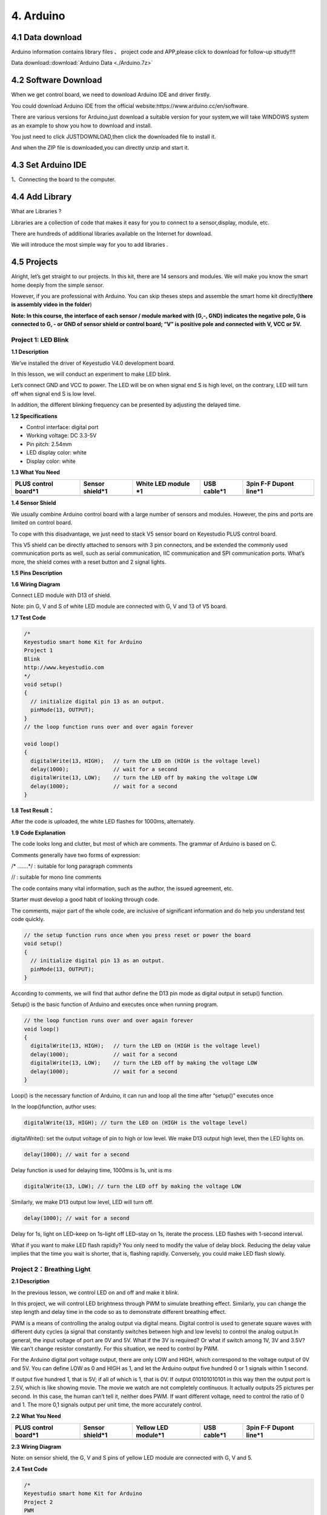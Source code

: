 4. Arduino
==========

4.1 Data download
-----------------

Arduino information contains library files 、 project code and
APP,please click to download for follow-up sttudy!!!!

Data download::download:`Arduino Data <./Arduino.7z>`

4.2 Software Download
---------------------

When we get control board, we need to download Arduino IDE and driver
firstly.

You could download Arduino IDE from the official
website:https://www.arduino.cc/en/software.

There are various versions for Arduino,just download a suitable version
for your system,we will take WINDOWS system as an example to show you
how to download and install.

|image1|

You just need to click JUSTDOWNLOAD,then click the downloaded file to
install it.

And when the ZIP file is downloaded,you can directly unzip and start it.

|image2|

4.3 Set Arduino IDE
-------------------

1、Connecting the board to the computer.

|image3|

4.4 Add Library
---------------

What are Libraries ?

Libraries are a collection of code that makes it easy for you to connect
to a sensor,display, module, etc.

There are hundreds of additional libraries available on the Internet for
download.

We will introduce the most simple way for you to add libraries .

|image4|

4.5 Projects
------------

|image5|

Alright, let’s get straight to our projects. In this kit, there are 14
sensors and modules. We will make you know the smart home deeply from
the simple sensor.

However, if you are professional with Arduino. You can skip theses steps
and assemble the smart home kit directly(\ **there is assembly video in
the folder**\ )

\ **Note: In this course, the interface of each sensor / module marked
with (G,-, GND) indicates the negative pole, G is connected to G, - or
GND of sensor shield or control board; “V” is positive pole and
connected with V, VCC or 5V.**\ 

Project 1: LED Blink
~~~~~~~~~~~~~~~~~~~~

|image6|

**1.1 Description**

We’ve installed the driver of Keyestudio V4.0 development board.

In this lesson, we will conduct an experiment to make LED blink.

Let’s connect GND and VCC to power. The LED will be on when signal end S
is high level, on the contrary, LED will turn off when signal end S is
low level.

In addition, the different blinking frequency can be presented by
adjusting the delayed time.

**1.2 Specifications**

- Control interface: digital port

- Working voltage: DC 3.3-5V

- Pin pitch: 2.54mm

- LED display color: white

- Display color: white

**1.3 What You Need**

+------------+------------+----------+---------------------------+---------------------------+
| PLUS       | Sensor     | White    | USB cable*1               | 3pin F-F Dupont line*1    |
| control    | shield*1   | LED      |                           |                           |
| board*1    |            | module   |                           |                           |
|            |            | \*1      |                           |                           |
+============+============+==========+===========================+===========================+
| |image7|   | |image8|   | |image9| | |image-20250607135359678| | |image-20250607135414734| |
+------------+------------+----------+---------------------------+---------------------------+

**1.4 Sensor Shield**

|image10|

We usually combine Arduino control board with a large number of sensors
and modules. However, the pins and ports are limited on control board.

To cope with this disadvantage, we just need to stack V5 sensor board on
Keyestudio PLUS control board.

This V5 shield can be directly attached to sensors with 3 pin
connectors, and be extended the commonly used communication ports as
well, such as serial communication, IIC communication and SPI
communication ports. What’s more, the shield comes with a reset button
and 2 signal lights.

**1.5 Pins Description**

|image11|

**1.6 Wiring Diagram**

Connect LED module with D13 of shield.

|image12|

Note: pin G, V and S of white LED module are connected with G, V and 13
of V5 board.

**1.7 Test Code**

.. code:: c

   /*
   Keyestudio smart home Kit for Arduino
   Project 1
   Blink
   http://www.keyestudio.com
   */
   void setup() 
   {
     // initialize digital pin 13 as an output.
     pinMode(13, OUTPUT);
   }
   // the loop function runs over and over again forever

   void loop() 
   {
     digitalWrite(13, HIGH);   // turn the LED on (HIGH is the voltage level)
     delay(1000);              // wait for a second
     digitalWrite(13, LOW);    // turn the LED off by making the voltage LOW
     delay(1000);              // wait for a second
   }

**1.8 Test Result：**

After the code is uploaded, the white LED flashes for 1000ms,
alternately.

**1.9 Code Explanation**

The code looks long and clutter, but most of which are comments. The
grammar of Arduino is based on C.

Comments generally have two forms of expression:

/\* …….*/ : suitable for long paragraph comments

// : suitable for mono line comments

The code contains many vital information, such as the author, the issued
agreement, etc.

Starter must develop a good habit of looking through code.

The comments, major part of the whole code, are inclusive of significant
information and do help you understand test code quickly.

.. code:: c

   // the setup function runs once when you press reset or power the board
   void setup() 
   {
     // initialize digital pin 13 as an output.
     pinMode(13, OUTPUT);
   }

According to comments, we will find that author define the D13 pin mode
as digital output in setup() function.

Setup() is the basic function of Arduino and executes once when running
program.

.. code:: c

   // the loop function runs over and over again forever
   void loop() 
   {
     digitalWrite(13, HIGH);   // turn the LED on (HIGH is the voltage level)
     delay(1000);              // wait for a second
     digitalWrite(13, LOW);    // turn the LED off by making the voltage LOW
     delay(1000);              // wait for a second
   }

Loop() is the necessary function of Arduino, it can run and loop all the
time after “setup()” executes once

In the loop()function, author uses:

.. code:: c

   digitalWrite(13, HIGH); // turn the LED on (HIGH is the voltage level)

digitalWrite(): set the output voltage of pin to high or low level. We
make D13 output high level, then the LED lights on.

.. code:: c

   delay(1000); // wait for a second

Delay function is used for delaying time, 1000ms is 1s, unit is ms

.. code:: c

   digitalWrite(13, LOW); // turn the LED off by making the voltage LOW

Similarly, we make D13 output low level, LED will turn off.

.. code:: c

   delay(1000); // wait for a second

Delay for 1s, light on LED–keep on 1s–light off LED–stay on 1s, iterate
the process. LED flashes with 1-second interval.

What if you want to make LED flash rapidly? You only need to modify the
value of delay block. Reducing the delay value implies that the time you
wait is shorter, that is, flashing rapidly. Conversely, you could make
LED flash slowly.

Project 2：Breathing Light
~~~~~~~~~~~~~~~~~~~~~~~~~~

|image13|

**2.1 Description**

In the previous lesson, we control LED on and off and make it blink.

In this project, we will control LED brightness through PWM to simulate
breathing effect. Similarly, you can change the step length and delay
time in the code so as to demonstrate different breathing effect.

PWM is a means of controlling the analog output via digital means.
Digital control is used to generate square waves with different duty
cycles (a signal that constantly switches between high and low levels)
to control the analog output.In general, the input voltage of port are
0V and 5V. What if the 3V is required? Or what if switch among 1V, 3V
and 3.5V? We can’t change resistor constantly. For this situation, we
need to control by PWM.

|image14|

For the Arduino digital port voltage output, there are only LOW and
HIGH, which correspond to the voltage output of 0V and 5V. You can
define LOW as 0 and HIGH as 1, and let the Arduino output five hundred 0
or 1 signals within 1 second.

If output five hundred 1, that is 5V; if all of which is 1, that is 0V.
If output 010101010101 in this way then the output port is 2.5V, which
is like showing movie. The movie we watch are not completely continuous.
It actually outputs 25 pictures per second. In this case, the human
can’t tell it, neither does PWM. If want different voltage, need to
control the ratio of 0 and 1. The more 0,1 signals output per unit time,
the more accurately control.

**2.2 What You Need**

+-------------+-------------+-------------+-------------+-------------+
| PLUS        | Sensor      | Yellow LED  | USB cable*1 | 3pin F-F    |
| control     | shield*1    | module*1    |             | Dupont      |
| board*1     |             |             |             | line*1      |
+=============+=============+=============+=============+=============+
| |image15|   | |image16|   | |image17|   | |image18|   | |image19|   |
+-------------+-------------+-------------+-------------+-------------+

**2.3 Wiring Diagram**

|image20|

Note: on sensor shield, the G, V and S pins of yellow LED module are
connected with G, V and 5.

**2.4 Test Code**

.. code:: c

   /*
   Keyestudio smart home Kit for Arduino
   Project 2
   PWM
   http://www.keyestudio.com
   */
   int ledPin = 5; // Define the LED pin at D5
   void setup () 
   {
         pinMode (ledPin, OUTPUT); // initialize ledpin as an output.
   }

   void loop () 
   {
       for (int value = 0; value<255; value = value + 1) 
       {
            analogWrite (ledPin, value); // LED lights gradually light up
            delay (5); // delay 5MS
        }
       for (int value = 255; value>0; value = value-1)
       {
            analogWrite (ledPin, value); // LED gradually goes out
            delay (5); // delay 5MS
       }
   }

LED smoothly changes its brightness from dark to bright and back to
dark, continuing to do so, which is similar to a lung breathing in and
out.

|image21|

**2.5 Code Analysis**

When we need to repeat some statements, we have to use “for” statement

For statement format as follows:

|image22|

“for” cyclic sequence:

Round 1：1 → 2 → 3 → 4

Round 2：2 → 3 → 4

…

Until number 2 is not established, “for”loop is over,

After knowing this order, go back to code:

.. code:: c

   for (int value = 0; value < 255; value=value+1)
   {
           ...
   }
   for (int value = 255; value >0; value=value-1)
   {
          ...
   }

The two “for”statement make value increase from 0 to 255, then reduce
from 255 to 0, then increase to 255,….infinite loop

There is a new function in “for” statement —– analogWrite()

We know that digital port only has two state of 0 and 1. So how to send
an analog value to a digital value? Here, we need this function, observe
the Arduino board and you will find 6 pins with “~”. They are different
from other pins and can output PWM signals.

Function format as follows:

.. code:: c

   analogWrite(pin,value)

analogWrite() is used to write an analog value from 0~255 for PWM port,
so the value is in the range of 0~255, attention that you only write the
digital pins with PWM function, such as pin 3, 5, 6, 9, 10, 11.

PWM is a technology to obtain analog quantity through digital method.
Digital control forms a square wave, and the square wave signal only has
two states of switching (that is, high or low levels of our digital
pins). By controlling the ratio of the duration of on and off, a voltage
varying from 0 to 5V can be simulated. The time taken(academically
referred to as high level) is called pulse width, so PWM is also called
pulse width modulation.

Through the following five square waves, let’s know more about PWM.

|image23|

In the above figure, the green line represents a period, and value of
analogWrite() corresponds to a percentage which is called Duty Cycle as
well. Duty cycle implies that high-level duration is divided by
low-level duration in a cycle. From top to bottom, the duty cycle of
first square wave is 0% and its corresponding value is 0. The LED
brightness is lowest, that is, turn off. The more time high level lasts,
the brighter the LED. Therefore, the last duty cycle is 100%, which
correspond to 255, LED is brightest. 25% means darker.

PWM mostly is used for adjusting the LED brightness or rotation speed of
motor.

Project 3：Passive Buzzer
~~~~~~~~~~~~~~~~~~~~~~~~~

**3.1 Description**

|image24|

There are prolific interactive works completed by Arduino. The most
common one is sound and light display. We always use LED to make
experiments. For this lesson, we design circuit to emit sound. The
universal sound components are buzzer and horns. Buzzer is easier to
use. And buzzer includes about active buzzer and passive buzzer. In this
experiment, we adopt passive buzzer.

While using passive buzzer, we can control different sound by inputting
square waves with distinct frequency. During the experiment, we control
code to make buzzer sound, begin with “tick, tick” sound, then make
passive buzzer emit “do re mi fa so la si do”, and play specific songs.

**3.2 What You Need**

+--------------+---------------+------------+------------+------------+
| PLUS control | Sensor        | Passive    | USB        | 3pin F-F   |
| board*1      | shield*1      | buzzer*1   | cable*1    | Dupont     |
|              |               |            |            | line*1     |
+==============+===============+============+============+============+
| |image25|    | |image26|     | |image27|  | |image28|  | |image29|  |
+--------------+---------------+------------+------------+------------+

**3.2 Wiring Diagram**

|image30|

The G, V and S pins of passive buzzer are connected to G, V and 3.

**3.4 Test Code**

.. code:: c

   /*
   Keyestudio smart home Kit for Arduino
   Project 3.1
   Buzzer
   http://www.keyestudio.com
   */
   int tonepin = 3; // Set the Pin of the buzzer to the digital D3

   void setup ()
   {
       pinMode (tonepin, OUTPUT); // Set the digital IO pin mode to output
   }

   void loop ()
   {
        unsigned char i, j;
        while (1)
        {
           for (i = 0; i <80; i ++) // output a frequency sound
           {
              digitalWrite (tonepin, HIGH); // Sound
              delay (1); // Delay 1ms
              digitalWrite (tonepin, LOW); // No sound
              delay (1); // Delay 1ms
           }
           for (i = 0; i <100; i ++) // output sound of another frequency
           {
              digitalWrite (tonepin, HIGH); // Sound
              delay (2); // delay 2ms
              digitalWrite (tonepin, LOW); // No sound
              delay (2); // delay 2ms
           }
         }
   }

From the above code, number 80 and 100 decide frequency in “for”
statement. Delay time controls duration, like the beat in music.

|image31|

We will play fabulous music if control ling frequency and beats well, so
let’s figure out the frequency of tones. As shown below:

Bass：

========= === === === === === === ===
Tone Note 1#  2#  3#  4#  5#  6#  7#
========= === === === === === === ===
A         221 248 278 294 330 371 416
B         248 278 294 330 371 416 467
C         131 147 165 175 196 221 248
D         147 165 175 196 221 248 278
E         165 175 196 221 248 278 312
F         175 196 221 234 262 294 330
G         196 221 234 262 294 330 371
========= === === === === === === ===

Alto：

========= === === === === === === ===
Tone Note 1   2   3   4   5   6   7
========= === === === === === === ===
A         441 495 556 589 661 742 833
B         495 556 624 661 742 833 935
C         262 294 330 350 393 441 495
D         294 330 350 393 441 495 556
E         330 350 393 441 495 556 624
F         350 393 441 495 556 624 661
G         393 441 495 556 624 661 742
========= === === === === === === ===

Treble：

========= === ==== ==== ==== ==== ==== ====
Tone Note 1#  2#   3#   4#   5#   6#   7#
========= === ==== ==== ==== ==== ==== ====
A         882 990  1112 1178 1322 1484 1665
B         990 1112 1178 1322 1484 1665 1869
C         525 589  661  700  786  882  990
D         589 661  700  786  882  990  1112
E         661 700  786  882  990  1112 1248
F         700 786  882  935  1049 1178 1322
G         786 882  990  1049 1178 1322 1484
========= === ==== ==== ==== ==== ==== ====

Next, we need to control the time the note plays. The music will be
produced when every note plays a certain amount of time. The note rhythm
is divided into one beat, half beat, 1/4 beat, 1/8 beat,.

The time for a note is stipulated as half beat( 0.5), 1/4 beat(0.250,
1/8 beat( 0.125)….., therefore, the music is played.

We will take an example of “Ode to joy”

|image32|

From notation, the music is 4/4 beat.

There are special notes we need to explain:

1. Normal note, like the first note 3, correspond to 350(frequency),
   occupy 1 beat
2. The note with underline means 0.5 beat
3. The note with dot(|image33|)means that 0.5 beat is added, that is
   1+0.5 beat
4. The note with”—” represents that 1 beat is added, that is 1+1 beat.
5. The two successive notes with arc imply legato, you could slightly
   modify the frequency of the note behind legato(need to debug it
   yourself), such like reducing or increasing some values, the sound
   will be more smoother.

.. code:: c

   /*
   Keyestudio smart home Kit for Arduino
   Project 3.2
   Buzzer music
   http://www.keyestudio.com
   */
   #define NTD0 -1
   #define NTD1 294
   #define NTD2 330
   #define NTD3 350
   #define NTD4 393
   #define NTD5 441
   #define NTD6 495
   #define NTD7 556
    
   #define NTDL1 147
   #define NTDL2 165
   #define NTDL3 175
   #define NTDL4 196
   #define NTDL5 221
   #define NTDL6 248
   #define NTDL7 278
    
   #define NTDH1 589
   #define NTDH2 661
   #define NTDH3 700
   #define NTDH4 786
   #define NTDH5 882
   #define NTDH6 990
   #define NTDH7 112
   // List all D-tuned frequencies
   #define WHOLE 1
   #define HALF 0.5
   #define QUARTER 0.25
   #define EIGHTH 0.25
   #define SIXTEENTH 0.625
   // List all beats
   int tune [] = // List each frequency according to the notation
   {
     NTD3, NTD3, NTD4, NTD5,
     NTD5, NTD4, NTD3, NTD2,
     NTD1, NTD1, NTD2, NTD3,
     NTD3, NTD2, NTD2,
     NTD3, NTD3, NTD4, NTD5,
     NTD5, NTD4, NTD3, NTD2,
     NTD1, NTD1, NTD2, NTD3,
     NTD2, NTD1, NTD1,
     NTD2, NTD2, NTD3, NTD1,
     NTD2, NTD3, NTD4, NTD3, NTD1,
     NTD2, NTD3, NTD4, NTD3, NTD2,
     NTD1, NTD2, NTDL5, NTD0,
     NTD3, NTD3, NTD4, NTD5,
     NTD5, NTD4, NTD3, NTD4, NTD2,
     NTD1, NTD1, NTD2, NTD3,
     NTD2, NTD1, NTD1
   };
   float durt [] = // List the beats according to the notation
   {
     1,1,1,1,
     1,1,1,1,
     1,1,1,1,
     1 + 0.5,0.5,1 + 1,
     1,1,1,1,
     1,1,1,1,
     1,1,1,1,
     1 + 0.5,0.5,1 + 1,
     1,1,1,1,
     1,0.5,0.5,1,1,
     1,0.5,0.5,1,1,
     1,1,1,1,
     1,1,1,1,
     1,1,1,0.5,0.5,
     1,1,1,1,
     1 + 0.5,0.5,1 + 1,
   };
   int length;
   int tonepin = 3; // Use interface 3

   void setup ()
   {
     pinMode (tonepin, OUTPUT);
     length = sizeof (tune) / sizeof (tune [0]); // Calculate length
   }

   void loop ()
   {
     for (int x = 0; x <length; x ++)
     {
       tone (tonepin, tune [x]);
       delay (350* durt [x]); // This is used to adjust the delay according to the beat, 350 can be adjusted by yourself.
       noTone (tonepin);
     }
     delay (2000); // delay 2S
   }

Upload test code on the development board.

Do you hear “Ode to joy”?

|image34|

Project 4：Button module
~~~~~~~~~~~~~~~~~~~~~~~~

|image35|

**4.1 Description**

In this lesson, we will use the input function of I/O port, that is,
reading the output value of external device. Also, we will do an
experiment with a button and an LED to know more about I/O.

The button switch is ordinary in our life. It belongs to switch
quantity( digital quantity)components. Composed of normally open contact
and normally closed contact, it is similar to ordinary switch.

When the normally open contact bears pressure, the circuit will be on
state ; however, when this pressure disappears, the normally open
contact will go back to be the initial state, that is, off state.

**4.2 What You Need**

+-----------+------------+------------+-----------+-----------+-----------+
| PLUS      | Sensor     | Yellow LED | Button    | USB       | 3pin F-F  |
| control   | shield*1   | module*1   | sensor*1  | cable*1   | Dupont    |
| board*1   |            |            |           |           | line*2    |
+===========+============+============+===========+===========+===========+
| |image36| | |image37|  | |image38|  | |image39| | |image40| | |image41| |
+-----------+------------+------------+-----------+-----------+-----------+

**4.3 Wiring Diagram**

|image42|

Note: The G, V, and S pins of button sensor module are separately
connected to G, V, and 4 on the shield, and the G, V, and S pins of the
yellow LED module are connected with G, V, and 5 on the shield.

**4.4 Test Code**

Then, we will design the program to make LED on by button. Comparing
with previous experiments, we add a conditional judgement statement —
“if” statement. The written sentences of Arduino is based on C language,
therefore, the condition judgement statement of C is suitable for
Arduino, like while, swich, etc.

For this lesson, we take simple “if” statement as example to
demonstrate:

If button is pressed, digital 4 is low level, then we make digital 5
output high level , then LED will be on; conversely, if the button is
released, digital 4 is high level, we make digital 5 output low level,
then LED will go off.

As for your reference：

.. code:: c

   /*
   Keyestudio smart home Kit for Arduino
   Project 4
   Button
   http://www.keyestudio.com
   */
   int ledpin = 5; // Define the led light in D5
   int inpin = 4; // Define the button in D4
   int val; // Define variable val
   void setup ()
   {
     pinMode (ledpin, OUTPUT); // The LED light interface is defined as      output
     pinMode (inpin, INPUT); // Define the button interface as input
   }
   void loop ()
   {
     val = digitalRead (inpin); // Read the digital 4 level value and assign it to val
     if (val == LOW) // Whether the key is pressed, the light will be on when pressed
   {  digitalWrite (ledpin, HIGH);}
   else
   {  digitalWrite (ledpin, LOW);}
   }

This experiment is pretty simple, and widely applied to various of
circuits and electrical appliances.

The back-light will be on when the button is pressed.

|image43|

Project 5：1-channel Relay Module
~~~~~~~~~~~~~~~~~~~~~~~~~~~~~~~~~

|image44|

**5.1 Description：**

This module is an Arduino dedicated module, compatible with Arduino
sensor expansion board. It has a control system (also called an input
loop) and a controlled system (also called an output loop).

Commonly used in automatic control circuits, the relay module is an
“automatic switch” that controls a larger current and a lower voltage
with a smaller current and a lower voltage.

Therefore, it plays the role of automatic adjustment, safety protection
and conversion in the circuit. It allows Arduino to drive loads below
3A, such as LED light strips, DC motors, miniature water pumps, solenoid
valve interface.

The main internal components of the relay module are electromagnet A,
armature B, spring C, moving contact D, static contact (normally open
contact) E, and static contact (normally closed contact) F, (as shown in
the figure ).

|image45|

As long as a certain voltage is applied to both ends of the coil, a
certain current will flow through the coil to generate electromagnetic
effects, and the armature will attract the iron core against the pulling
force of the return spring under the action of electromagnetic force
attraction, thereby driving the moving contact and the static contact
(normally open contact) to attract. When the coil is disconnected, the
electromagnetic suction will also disappear, and the armature will
return to the original position under the reaction force of the spring,
releasing the moving contact and the original static contact (normally
closed contact).

This pulls in and releases, thus achieving the purpose of turning on and
off in the circuit. The “normally open and closed” contacts of the relay
can be distinguished in this way: the static contacts on disconnected
state when the relay coil is powered off are called “normally open
contacts”; the static contacts on connected state are called “normally
closed contact”. The module comes with 2 positioning holes for you to
fix the module to other equipment.

**5.2 Specifications：**

- Working voltage: 5V (DC)

- Input signal: digital signal (high level 1, low level 0)

- Contacts: static contacts (normally open contacts, normally closed
  contacts) and moving contacts

- Rated current: 10A (NO) 5A (NC)

- Maximum switching voltage: 150 V (AC) 24 V (DC)

- Electric shock current: less than 3A

- Contact action time: 10ms

**5.3 What You Need**

+---------------------------+---------------------------+-----------------+
| PLUS control board*1      | Sensor shield*1           | USB cable*1     |
+===========================+===========================+=================+
| |image46|                 | |image47|                 | |image48|       |
+---------------------------+---------------------------+-----------------+
| Relay module*1            | White LED*1               | 3pin F-F Dupont |
|                           |                           | Line*1          |
+---------------------------+---------------------------+-----------------+
| |image-20250607140735042| | |image-20250607140751056| | |image49|       |
+---------------------------+---------------------------+-----------------+
| Female to Female Dupont   | Male to Female Dupont     |                 |
| Lines*2                   | Line*2                    |                 |
+---------------------------+---------------------------+-----------------+
| |image50|                 | |image-20250607140835461| |                 |
+---------------------------+---------------------------+-----------------+

**5.4 Wiring Diagram：**

|image51|

Note: On the shield, the G, V, and S pins of 1-channel relay module are
connected to G, V, and 12 respectively. The NO is connected with V; the
G, V, and S pins of white LED are respectively connected to G, V, and
the static contact of NO on relay module.

**5.5 Test Code：**

.. code:: c

   /*
   Keyestudio smart home Kit for Arduino
   Project 5
   Relay
   http://www.keyestudio.com
   */
   int Relay = 12; // Define the relay pin at D12
   void setup ()
   {
      pinMode (13, OUTPUT); // Set Pin13 as output
      digitalWrite (13, HIGH); // Set Pin13 High
      pinMode (Relay, OUTPUT); // Set Pin12 as output
   }

   void loop ()
   {
      digitalWrite (Relay, HIGH); // Turn off relay
      delay (2000);
      digitalWrite (Relay, LOW); // Turn on relay
      delay (2000);
   }

**5.6 Test Result：**

When the relay is connected(“NO” is on , NC is off) for 0.5s, the white
LED will be on; conversely, when it is disconnected, the white LED will
go off.

|image52|

Project 6：Photocell Sensor
~~~~~~~~~~~~~~~~~~~~~~~~~~~

**6.1 Description：**

|image53|

The photocell sensor (photoresistor) is a resistor made by the
photoelectric effect of a semiconductor. As highly sensitive to ambient
light, its resistance value vary with different light intensity.

Its signal end is connected to the analog port of the microcontroller.
When the light intensity increases, the resistance will decrease, but
the analog value of the microcontroller won’t. On the contrary, when the
light intensity decreases, the analog value of the microcontroller will
go down.

Therefore, we can use the photoresistor sensor module to read the
corresponding analog value and sense the light intensity in the
environment.

It is commonly applied to light measurement, control and conversion,
light control circuit as well.

**6.2 What You Need**

+-----------+------------+-----------+------------+-----------+-----------+
| PLUS      | Sensor     | Photocell | Yellow LED | USB       | 3pin F-F  |
| control   | shield*1   | sensor*1  | module*1   | cable*1   | Dupont    |
| board*1   |            |           |            |           | line*2    |
+===========+============+===========+============+===========+===========+
| |image54| | |image55|  | |image56| | |image57|  | |image58| | |image59| |
+-----------+------------+-----------+------------+-----------+-----------+

**6.3 Wiring Diagram：**

|image60|

Note: On the expansion board, the G, V, and S pins of the photocell
sensor module are connected to G, V, and A1; the G, V, and S pins of the
yellow LED module are connected with G, V, and 5 separately.

**6.4 Test Code**\ ：

.. code:: c

   /*
   Keyestudio smart home Kit for Arduino
   Project 6
   photocell
   http://www.keyestudio.com
   */
   int LED = 5; // Set LED pin at D5
   int val = A1; // Read the voltage value of the photodiode
   void setup () 
   {     
       pinMode (LED, OUTPUT); // LED is output
       Serial.begin (9600); // The serial port baud rate is set to 9600
   }
   void loop ()
   {
        val = analogRead (A1); // Read the voltage value of A1 Pin
        Serial.println (val); // Serial port to view the change of voltage value
        if (val <900)
        {// Less than 900, the LED lights up
          digitalWrite (LED, HIGH);
        } 
        else 
        {// Otherwise,LED light is off
          digitalWrite (LED, LOW);
        }
        delay (10); // Delay 10ms
   } 

LED will be on after uploading test code. If you use a flashlight to
point at the photocell, LED will be automatically off. However, if you
turn off flashlight, LED will be on again.

**6.5 Result**

For this code string, it is simple. We read value through analog port
and attention that analog quantity doesn’t need input and output mode.
You can read the analog value of photocell sensor by analog port.

The analog value will gradually decrease if there is light. When the
value is up to 900, this value can be set up according to the brightness
you choose

|image61|

Project 7：Adjusting Servo Angle
~~~~~~~~~~~~~~~~~~~~~~~~~~~~~~~~

|image62|

**7.1 Description：**

Servo can control doors and windows. In this course, we’ll introduce its
principle and demonstrate how to use it.

Servo motor is a position control rotary actuator. It mainly consists of
housing, circuit board, core-less motor, gear and position sensor. Its
working principle is that the servo receives the signal sent by MCU or
receiver, and produces a reference signal with a period of 20ms and
width of 1.5ms, then compares the acquired DC bias voltage to the
voltage of the potentiometer and obtains the voltage difference output.

When the motor speed is constant, the potentiometer is driven to rotate
through the cascade reduction gear, which leads 0 voltage difference,
and the motor stops rotating. Generally, the angle range of servo
rotation is 0° –180 °

The rotation angle of servo motor is controlled by regulating the duty
cycle of PWM (Pulse-Width Modulation) signal. The standard cycle of PWM
signal is 20ms (50Hz). Theoretically, the width is distributed between
1ms-2ms, but in fact, it’s between 0.5ms-2.5ms. The width corresponds to
the rotation angle from 0° to 180°. But note that for different brand
motor, the same signal may have different rotation angle.

|image63|

One way is using a common digital sensor port of Arduino to produce
square wave with different duty cycle and to simulate PWM signal and use
that signal to control the positioning of the motor.

Another one is using the Servo function of the Arduino to control the
motor. In this way, the program will be easier to design, but it can
only control two-channel motor because the servo function only uses
digital pin 9 and 10.

The Arduino drive capacity is limited. So if you need to control more
than one motor, you will need external power.

Note that don’t supply power through USB cable, there is possibility to
damage the USB cable if the current demand is greater than 500MA. We
recommend the external power.

**7.2 Specifications:**

- Working voltage: DC 4.8V ~ 6V
- Operating angle range: about 180 ° (at 500 → 2500 μsec)
- Pulse width range: 500 → 2500 μsec
- No-load speed: 0.12 ± 0.01 sec / 60 (DC 4.8V) 0.1 ± 0.01 sec / 60 (DC
  6V)
- No-load current: 200 ± 20mA (DC 4.8V) 220 ± 20mA (DC 6V)
- Stopping torque: 1.3 ± 0.01kg · cm (DC 4.8V) 1.5 ± 0.1kg · cm (DC 6V)
- Stop current: ≦ 850mA (DC 4.8V) ≦ 1000mA (DC 6V)
- Standby current: 3 ± 1mA (DC 4.8V) 4 ± 1mA (DC 6V)
- Lead length: 250 ± 5 mm
- Appearance size: 22.9 \* 12.2 \* 30mm
- Weight: 9 ± 1 g (without servo horn)

**7.3 What You Need**

+------------------+------------------+---------------+---------------+
| PLUS control     | Sensor shield*1  | Servo*1       | USB cable*1   |
| board*1          |                  |               |               |
+==================+==================+===============+===============+
| |image64|        | |image65|        | |image66|     | |image67|     |
+------------------+------------------+---------------+---------------+

**7.4 Wiring Diagram：**

|image68|

Note: The servo is connected to G (GND), V (VCC), 9. The brown wire of
the servo is connected to Gnd (G), the red wire is connected with 5v
(V), and the orange wire is connected to digital pin 9.

**7.5 Test Code：**

.. code:: c

   /*
   Keyestudio smart home Kit for Arduino
   Project 7
   Sevro
   http://www.keyestudio.com
   */
   #include <Servo.h> // Servo function library
   Servo myservo;
   int pos = 0; // Start angle of servo

   void setup ()
   {
      myservo.attach (9); // Define the position of the servo on D9
   }

   void loop ()
   {
      for(pos = 0; pos < 180; pos += 1)// angle from 0 to 180 degrees
      {
          myservo.write (pos); // The servo angle is pos
          delay (15); // Delay 15ms
      }
      for(pos = 180; pos>=1; pos-=1) // Angle from 180 to 0 degrees
      {
          myservo.write (pos); // The angle of the servo is pos
          delay (15); // Delay 15ms
      }
   }

**7.6 Test Result：**

Upload code, wire up components according to connection diagram, and
power on. The servo rotates from 0° to 180° then from 180°~0°

|image69|

Project 8：Fan Module
~~~~~~~~~~~~~~~~~~~~~

|image70|

**8.1 Description**

The L9110 fan module adopts L9110 motor control chip, and controls the
rotation direction and speed of the motor. Moreover, this module is
efficient, with high quality fan, which can put out the flame within
20cm distance. Similarly, it is an important part of fire robot as well.

**8.2 Specifications:**

- Working voltage: 5V
- Working current: 0.8A
- TTL / CMOS output level compatible,
- Control and drive integrate in IC
- Have pin high pressure protection function
- Working temperature: 0-80 °

**8.3 What You Need**

+--------------+---------------+------------+------------+------------+
| PLUS control | Sensor        | Fan        | USB        | Female to  |
| board*1      | shield*1      | module*1   | cable*1    | Female     |
|              |               |            |            | Dupont     |
|              |               |            |            | lines*4    |
+==============+===============+============+============+============+
| |image71|    | |image72|     | |image73|  | |image74|  | |image75|  |
+--------------+---------------+------------+------------+------------+

**8.4 Wiring Diagram：**

|image76|

Note: On the shield, the GND, VCC, INA, and INB pins of the fan module
are respectively connected to G, V, 7, 6.

**8.5 Test Code：**

.. code:: c

   /*
   Keyestudio smart home Kit for Arduino
   Project 8
   Fan
   http://www.keyestudio.com
   */
   void setup () 
   {
      pinMode (7, OUTPUT); //define D7 pin as output
      pinMode (6, OUTPUT); //define  D6 pin as output
   }

   void loop () 
   {
      digitalWrite (7, LOW);
      digitalWrite (6, HIGH); // Reverse rotation of the motor
      delay (3000); // delay 3S
      digitalWrite (7, LOW);
      digitalWrite (6, LOW); // The motor stops rotating
      delay (1000); //delay 1S
      digitalWrite (7, HIGH);
      digitalWrite (6, LOW); // The motor rotates in the forward direction
      delay (3000); // delay 3S
   }

**8.6 Test Result：**

Upload test code, hook up the components according to connection
diagram, and dial the DIP switch to right side and power on. The fan
rotates counterclockwise for 3000ms, stops for 1000ms, then rotates
clockwise for 3000ms.

|image77|

Project 9: Steam Sensor
~~~~~~~~~~~~~~~~~~~~~~~

|image78|

**9.1 Description：**

This is a commonly used steam sensor. Its principle is to detect the
amount of water by bare printed parallel lines on the circuit board. The
more the water content is, the more wires will be connected. As the
conductive contact coverage increases, the output voltage will gradually
rise. It can detect water vapor in the air as well. The steam sensor can
be used as a rain water detector and level switch. When the humidity on
the sensor surface surges, the output voltage will increase.

The sensor is compatible with various microcontroller control boards,
such as Arduino series microcontrollers. When using it, we provide the
guide to operate steam sensor and Arduino control board.

First, connect the sensor to the analog port of the microcontroller, and
display the corresponding analog value on the serial monitor.

Note: the connection part is not waterproof, therefore, don’t immerse it
in the water please.

**9.2 Specifications:**

- Working voltage: DC 3.3-5V
- Working current: <20mA
- Operating temperature range: -10 ℃ ～ ＋ 70 ℃;
- Control signal: analog signal output
- Interface: 3pin interface with 2.54mm in pitch

**9.3 What You Need**

+--------------+---------------+------------+------------+------------+
| PLUS control | Sensor        | Steam      | USB        | 3pinF-F    |
| board*1      | shield*1      | sensor*1   | cable*1    | Dupont     |
|              |               |            |            | line*1     |
+==============+===============+============+============+============+
| |image79|    | |image80|     | |image81|  | |image82|  | |image83|  |
+--------------+---------------+------------+------------+------------+

**9.4 Wiring Diagram：**

|image84|

Note: On the sensor shield, the pins G，V and S of steam sensor are
connected to G, V and A3

**9.5 Test Code：**

.. code:: c

   /*
   Keyestudio smart home Kit for Arduino
   Project 9
   Steam
   http://www.keyestudio.com
   */
   void setup()
   {
      Serial.begin(9600); //open serial port, and set baud rate at 9600bps
   }

   void loop()
   {
      int val;
      val=analogRead(3); //plug vapor sensor into analog port 3
      Serial.print("Moisture is ");
      Serial.println(val,DEC); //read analog value through serial port printed
      delay(100); //delay 100ms
   }

**9.6 Test Result：**

When detecting different humidity, the sensor will get the feedback of
different current value. As shown below;

When the sensor detects the steam of boiled water, the moisture value is
displayed on serial monitor of ARDUINO software.

|image85|

|image86|

Project 10: PIR Motion Sensor
~~~~~~~~~~~~~~~~~~~~~~~~~~~~~

**10.1 Description：**

|image87|

The Pyroelectric infrared motion sensor can detect infrared signals from
moving objects, and output switching signals. Applied to a variety of
occasions, it can detect movement of human body.

Conventional pyroelectric infrared sensors are much more bigger, with
complex circuit and lower reliability. Yet, this new pyroelectric
infrared motion sensor, is more practical. It integrates a digital
pyroelectric infrared sensor and connecting pins. It features higher
sensibility and reliability, lower power consumption, light weight,
small size, lower voltage working mode and simpler peripheral circuit.

**10.2 Specifications:**

- Input voltage: DC 3.3V ~ 18V

- Working current: 15uA

- Working temperature: -20 ~ 85 degrees Celsius

- Output voltage: high 3 V, low 0 V

- Output delay time (high level): about 2.3 to 3 seconds

- Detection angle: about 100 °

- Detection distance: 3-4 meters

- Output indicator LED (high-level )

- Pin limit current: 100mA

**Note：**

1. The maximum distance is 3-4 meters during testing.

2. In the test, open the white lens to check rectangular sensing part.
When the long line of the sensing part is parallel to the ground, the
distance is the best.

3. In the test, covering the sensor with white lens can sense the
distance precisely.

4. The distance is best at 25℃, and the detection distance value will
reduce when temperature exceeds 30℃.

5. After powering up and uploading the code, you can start testing after
5-10 seconds, otherwise the sensor is not sensitive.

**10.3 What You Need**

+-----------------+-----------------+----------------+----------------+
| PLUS control    | Sensor shield*1 | PIR motion     | F-F Dupont     |
| board*1         |                 | sensor*1       | lines*4        |
+=================+=================+================+================+
| |image88|       | |image89|       | |image90|      | |image91|      |
+-----------------+-----------------+----------------+----------------+
| Fan module*1    | White LED       | USB cable*1    | 3pinF-F Dupont |
|                 | module*1        |                | line*2         |
+-----------------+-----------------+----------------+----------------+
| |image92|       | |image93|       | |image94|      | |image95|      |
+-----------------+-----------------+----------------+----------------+

**10.4 Wiring Diagram：**

|image96|

Note: On the shield, the G, V and S of PIR motion sensor are connected
to G, V and 2; the GND, VCC, INA and INB of fan module are separately
connected with G,V,7,6. The pin G, V and S of LED module are connected
with G, V and 13.

**10.5 Test Code：**

.. code:: c

   /*
   Keyestudio smart home Kit for Arduino
   Project 10
   PIR
   http://www.keyestudio.com
   */

   void setup () {
      Serial.begin (9600); // open serial port, and set baud rate at 9600bps
      pinMode (2, INPUT); // Define PIR as input in D2
      Serial.begin (9600);
      pinMode (13, OUTPUT); // Define LED as output in D13
      pinMode (7, OUTPUT); // Define D7 as output
      pinMode (6, OUTPUT); // Define D6 as output
   }

   void loop () {
      Serial.println (digitalRead (2));
      delay (500); // Delay 500ms
      if (digitalRead (2) == 1) // If someone is detected walking
     {
        digitalWrite (13, HIGH); // LED light is on
        digitalWrite (7, HIGH);
        analogWrite (6,150); // Fan rotates

      } else // If no person is detected walking
   {
        digitalWrite (13, LOW); // LED light is not on
        digitalWrite (7, LOW);
        analogWrite (6,0); // The fan does not rotate
      }
      }

**10.6 Test Result：**

Upload the above test code, open serial monitor, and set baud rate to
9600. If PIR motion sensor detects someone nearby, the serial monitor
will display “1” , and LED and D13 will be turned on as well, and fan
will rotate. If nobody is around, the serial monitor will show “0”,
indicators will be off and fan will stop rotating.

|image97|

Project 11: Analog Gas Sensor
~~~~~~~~~~~~~~~~~~~~~~~~~~~~~

|image98|

**11.1 Description：**

This gas sensor is used for household gas leak alarms, industrial
combustible gas alarms and portable gas detection instruments. Also, it
is suitable for the detection of liquefied gas, benzene, alkane,
alcohol, hydrogen, etc.,

The MQ-2 smoke sensor can be accurately a multi-gas detector, with the
advantages of high sensitivity, fast response, good stability, long
life, and simple drive circuit.

It can detect the concentration of flammable gas and smoke in the range
of 300~10000ppm. Meanwhile, it has high sensitivity to natural gas,
liquefied petroleum gas and other smoke, especially to alkanes smoke.

It must be heated for a period of time before using the smoke sensor,
otherwise the output resistance and voltage are not accurate. However,
the heating voltage should not be too high, otherwise it will cause
internal signal line to blow.

It belongs to the tin dioxide semiconductor gas-sensitive material. At a
certain temperature, tin dioxide adsorbs oxygen in the air and forms
negative ion adsorption of oxygen, reducing the electron density in the
semiconductor, thereby increasing its resistance value.

When in contact with flammable gas in the air and smog, and the
potential barrier at the grain boundary is adjusted by the smog, it will
cause the surface conductivity to change. With this, information about
the presence of smoke or flammable gas can be obtained. The greater the
concentration of smoke or flammable gas in the air, the greater the
conductivity, and the lower the output resistance, the larger the analog
signal output. In addition, the sensitivity can be adjusted by rotating
the potentiometer.

**11.2 Specifications:**

- Working voltage: 3.3-5V (DC)

- Interface: 4 pins (VCC, GND, D0, A0)

- Output signal: digital signal and analog signal

- Weight: 7.5g

**11.3 What you need**

+------------------+------------------+---------------+---------------+
| PLUS control     | Sensor shield*1  | MQ-2 gas      | 3pinF-FDupont |
| board*1          |                  | sensor*1      | Cable*1       |
+==================+==================+===============+===============+
| |image99|        | |image100|       | |image101|    | |image102|    |
+------------------+------------------+---------------+---------------+
| **Passive        | **USB cable*1**  | **F-F Dupint  |               |
| buzzer*1**       |                  | line*8**      |               |
+------------------+------------------+---------------+---------------+
| |image103|       | |image104|       | |image105|    |               |
+------------------+------------------+---------------+---------------+

**11.4 Wiring Diagram：**

|image106|

Note: On the shield, the pin GND, VCC, D0 and A0 of gas sensor are
connected with pin G, V and A0. The pin G,V and S of passive buzzer are
connected to G,V and 3.

**11.5 Test Code：**

.. code:: c

   /*
   Keyestudio smart home Kit for Arduino
   Project 11
   Gas
   http://www.keyestudio.com
   */
   int MQ2 = A0; // Define MQ2 gas sensor pin at A0
   int val = 0; // declare variable
   int buzzer = 3; // Define the buzzer pin at D3
   void setup ()
   {
       pinMode (MQ2, INPUT); // MQ2 gas sensor as input
       Serial.begin (9600); // Set the serial port baud rate to 9600
       pinMode (buzzer, OUTPUT); // Set the digital IO pin mode for output
   }

   void loop ()
   {
       val = analogRead (MQ2); // Read the voltage value of A0 port and assign it to val
       Serial.println (val); // Serial port sends val value
       if (val> 450)
       {
           tone (buzzer, 589);
           delay(300);
       }
       else
       {
           noTone (buzzer);
       }
   }

**11.6 Test Result：**

Upload test code, wire up components according to connection diagram and
power on. When the detected value of flammable gas is greater than 70,
the passive buzzer will emit sound, however, when there is no flammable
gas, the passive buzzer won’t emit a sound.

|image107|

Project 12: 1602 LCD Display
~~~~~~~~~~~~~~~~~~~~~~~~~~~~

|image108|

**12.1 Description：**

This is a display module, with I2C communication module, can show 2
lines with 16 characters per line.

It shows blue background and white word and is attached to I2C interface
of MCU. On the back of LCD display is a blue potentiometer for adjusting
the backlight. The communication default address is 0x27.

The original 1602 LCD can run with 7 IO ports, but ours is built with
ARDUINOIIC/I2C interface, saving 5 IO ports. Alternatively, the module
comes with 4 positioning holes with a diameter of 3mm, which is
convenient for you to fix on other devices.

Notice that when the screen gets brighter or darker, the characters will
become more visible or less visible.

**122 Specifications:**

- I2C address: 0x27

- Backlight (blue, white)

- Power supply voltage: 5V

- Adjustable contrast

- GND: A pin that connects to ground

- VCC: A pin that connects to a +5V power supply

- SDA: A pin that connects to analog port A4 for IIC communication

- SCL: A pin that connects to analog port A5 for IIC communication

**12.3 What You Need**

+-------------+--------------+--------------+-------------+------------+
| PLUS        | Sensor       | 1602 LCD     | USB cable*1 | 4pinF-F    |
| control     | shield*1     | Display*1    |             | Dupont     |
| board*1     |              |              |             | line*1     |
+=============+==============+==============+=============+============+
| |image109|  | |image110|   | |image111|   | |image112|  | |image113| |
+-------------+--------------+--------------+-------------+------------+

**12.4 Wiring Diagram：**

|image114|

Note: there are pin GND, VCC, SDA and SCL on 1602LCD module. GND is
connected with GND（-）of IIC communication, VCC is connected to
5V（+）, SDA to SDA, SCL to SCL.

**12.5 Test Code:**

.. code:: c

   /*
   Keyestudio smart home Kit for Arduino
   Project 12
   1602 LCD
   http://www.keyestudio.com
   */
   #include <Wire.h>
   #include <LiquidCrystal_I2C.h>
   LiquidCrystal_I2C lcd (0x27,16,2); // set the LCD address to 0x27 for a16 chars and 2 line display

   void setup ()
   {
       lcd.init (); // initialize the lcd
       lcd.init (); // Print a message to the LCD.
       lcd.backlight ();
       lcd.setCursor (3,0);
       lcd.print ("Hello, world!"); // LED print hello, world!
       lcd.setCursor (2,1);
       lcd.print ("keyestudio!"); // LED print keyestudio!
   }

   void loop ()
   {
   }

**12.6 Test Result**

After hooking up components and uploading sample code, the 1602 LCD will
print “Hello, world!, keyestudio!”, and you can adjust LCD backlight
with a potentiometer.

|image115|

Note: When the display doesn’t show characters, you can adjust the
potentiometer behind the 1602LCD and backlight to make the 1602LCD
display the corresponding character string.

|image116|

Project 13：Soil Humidity Sensor
~~~~~~~~~~~~~~~~~~~~~~~~~~~~~~~~

**13.1 Description**

|image117|

This is a sensor to detect the soil humidity.

If the soil is lack of water, the analog value output by the sensor will
decrease; otherwise, the value will increase. It can be applied to
prevent your household plants from being destitute of water.

The soil humidity sensor module is not as complicated as you think. It
has two probes. When inserted into the soil,it will get resistance value
by reading the current changes between the two probes and converting
resistance value into moisture content. The higher the moisture (less
resistance), the higher the conductivity.

Meanwhile, it comes with 2 positioning holes for installing on other
devices.

**13.2 Specification**

- Power Supply Voltage: 3.3V or 5V

- Working Current: ≤ 20mA

- Output Voltage: 0-2.3V (When the sensor is totally immersed in water,
  the voltage will be 2.3V) the higher humidity, the higher the output
  voltage

- Sensor type: Analog output

- Interface definition: S- signal, G- GND, V - VCC

**13.3 What You Need**

+-----------------+-----------------+--------------+-----------------+
| PLUS control    | Sensor shield*1 | Soil         | 1602 LCD        |
| board*1         |                 | humidity     | display*1       |
|                 |                 | sensor*1     |                 |
+=================+=================+==============+=================+
| |image118|      | |image119|      | |image120|   | |image121|      |
+-----------------+-----------------+--------------+-----------------+
| USB cable*1     | 4pinF-F Dupont  | 3pinF-F      |                 |
|                 | line*1          | Dupont       |                 |
|                 |                 | line*1       |                 |
+-----------------+-----------------+--------------+-----------------+
| |image122|      | |image123|      | |image124|   |                 |
+-----------------+-----------------+--------------+-----------------+

**13.4 Wiring Diagram：**

|image125|

Note: On the shield, the pin G, V and S of soil humidity sensor are
connected to G, V and A2; GND of 1602 LCD is connected with GND of ICC
communication, VCC is connected to 5V（+）, SDA to SDA, SCL to SCL.

**13.5 Test Code：**

.. code:: c

   /*
   Keyestudio smart home Kit for Arduino
   Project 13
   Soil Humidity
   http://www.keyestudio.com
   */
   #include <Wire.h>
   #include <LiquidCrystal_I2C.h>
   volatile int value;
   LiquidCrystal_I2C mylcd (0x27,16,2); // set the LCD address to 0x27 for a16 chars and 2 line display

   void setup () 
   {
     Serial.begin (9600); // Set the serial port baud rate to 9600
     value = 0;
     mylcd.init ();
     mylcd.backlight (); // Light up the backlight
     mylcd.clear (); // Clear the screen
     Serial.begin (9600); // Set the serial port baud rate to 9600
     pinMode (A2, INPUT); // Soil sensor is at A2, the mode is input
   }

   void loop () 
   {
     Serial.print ("Soil moisture value:"); // Print the value of soil moisture
     Serial.print ("");
     Serial.println (value);
     delay (500); // Delay 0.5S
     value = analogRead (A2); // Read the value of the soil sensor
     if (value <300) // If the value is less than 300
     {
       mylcd.clear (); // clear screen
       mylcd.setCursor (0, 0);
       mylcd.print ("value:"); //
       mylcd.setCursor (6, 0);
       mylcd.print (value);
       mylcd.setCursor (0, 1);
       mylcd.print ("dry soil"); // LCD screen print dry soil
       delay (300); // Delay 0.3S
     } 
     else if ((value>=300) && (value <= 700)) // If the value is greater than 300 and less than 700
     {
       mylcd.clear (); //clear screen
       mylcd.setCursor (0, 0);
       mylcd.print ("value:");
       mylcd.setCursor (6, 0);
       mylcd.print (value);
       mylcd.setCursor (0, 1);
       mylcd.print ("humid soil"); // LCD screen printing humid soil
       delay (300); // Delay 0.3S
     } 
     else if (value> 700) // If the value is greater than 700
     {
       mylcd.clear ();//clear screen
       mylcd.setCursor (0, 0);
       mylcd.print ("value:");
       mylcd.setCursor (6, 0);
       mylcd.print (value);
       mylcd.setCursor (0, 1);
       mylcd.print ("in water"); /// LCD screen printing in water
       delay (300); // Delay 0.3S
     }
   }

**13.6 Test Result：**

Upload code, open the serial monitor and insert the soil humidity sensor
into the soil.

The greater the humidity is, the larger the value(0-1023). Also, the
1602 LCD will display the corresponding value.

|image126|

Project 14: Bluetooth Test
~~~~~~~~~~~~~~~~~~~~~~~~~~

14.1 Description

|image127|

Bluetooth technology is a wireless standard technology that enables
short-distance data exchange between fixed devices, mobile devices, and
building personal area networks (using UHF radio waves in the ISM band
of 2.4 to 2.485 GHz).

This kit is equipped with the HM-10 Bluetooth module, which is a
master-slave machine. When used as the Host, it can send commands to the
slave actively; when used as the Slave, it can only receive commands
from the host.

The HM-10 Bluetooth module supports the Bluetooth 4.0 protocol, which
not only supports Android mobile, but also supports iOS system.

In the experiment, we take the HM-10 Bluetooth module as a Slave and the
cellphone as a Host. We install the Bluetooth APP on the mobile phone,
connect the Bluetooth module; and use the Bluetooth APP to control the
smart home kit.

We also provide you with APP for Android and iOS system.

+-------+-----------------------------------------------------------------+
| Pins  | Description                                                     |
+=======+=================================================================+
| BRK   | As the input pin, short press control, or input single pulse of |
|       | 100ms low level to achieve the following functions: When module |
|       | is in sleep state: Module is activated to normal state, if open |
|       | AT+NOTI, serial port will send OK+WAKE. When in connected       |
|       | state: Module will actively request to disconnect When in       |
|       | standby mode: Module will be in initial state                   |
+-------+-----------------------------------------------------------------+
| RXD   | Serial data inputs                                              |
+-------+-----------------------------------------------------------------+
| TXD   | Serial data outputs                                             |
+-------+-----------------------------------------------------------------+
| GND   | ground lead                                                     |
+-------+-----------------------------------------------------------------+
| VCC   | Positive pole of power, input 5V                                |
+-------+-----------------------------------------------------------------+
| STATE | As output pin, show the working state of module Flash slowly in |
|       | standby state——repeat 500ms pulse； Always light up in          |
|       | connected state——high level You could set to no flashing in     |
|       | standby state, always light up in connected state               |
+-------+-----------------------------------------------------------------+

**14.2 Parameters:**

- Bluetooth protocol: Bluetooth Specification V4.0 BLE

- No byte limit in serial port Transceiving

- In open environment, realize 100m ultra-distance communication with
  iphone4s

- USB protocol: USB V2.0

- Working frequency: 2.4GHz ISM band

- Modulation method: GFSK(Gaussian Frequency Shift Keying)

- Transmission power: -23dbm, -6dbm, 0dbm, 6dbm, can be modified by AT
  command.

- Sensitivity: ≤-84dBm at 0.1% BER

- Transmission rate: Asynchronous: 6K bytes ; Synchronous: 6k Bytes

- Security feature: Authentication and encryption

- Supporting service: Central & Peripheral UUID FFE0, FFE1

- Power consumption: Auto sleep mode, stand by current 400uA~800uA,
  8.5mA during transmission.

- Power supply: 5V DC

- Working temperature: –5 to +65 Centigrade

**14.3 Using Bluetooth APP**

In the previous lesson, we’ve introduced the basic parameter principle
of HM-10 Bluetooth module. In this project, let’s show you how to use
the HM-10 Bluetooth module. In order to efficiently control this kit by
HM-10 Bluetooth module, we specially designed an APP, as shown below.

|image128|

There are twelve control buttons and four sliders on App. When we press
control button on APP, the Bluetooth of cellphone will send a control
character, and Bluetooth module will receive a corresponding control
character. When programming, we set the corresponding function of each
sensor or module according to the corresponding key control character.
Next, let’s test 16 buttons on app.

**APP for Android Mobile：**

**Note: You need to enable the location information before connecting to
HM-10 Bluetooth module via cellphone, otherwise, Bluetooth may not be
connected.**

Enter **Google** play，search “keyes IoT”. If you can’t search it on app
store, please download the app：

https://play.google.com/store/apps/details?id=com.keyestudio.iot_keyes

Open the app\ |image-20250416164302672|\ ，and the interface will pop up
as below:

|image129|

Upload code and power on. LED of Bluetooth module blinks.

Start Bluetooth of your cellphone and open App to click “SCANNING” to
pair.

|image130|

Click “Connect”, then Bluetooth is connected successfully(indicator is
always on). As shown below;

|image131|

**iOS System：**

(1) Open App store\ |image-20230523171559487|.

(2) Search “IoT keyes”on APP store, then click “download”.

.. figure:: ./media/image-20230523171616100-1749275326332-82.png
   :alt: image-20230523171616100

   image-20230523171616100

(3) After the app is installed successfully,
    tap\ |image-20250416164358790|\ to enter the interface as follows:

|image132|

(4) After uploading the test code successfully, insert the Bluetooth
    module and power on.

First start the Bluetooth on cellphone, then click “connect” on app to
search Bluetooth and pair. After paring successfully, the LED of
Bluetooth module will be always on.

Note: Remove the Bluetooth module please when uploading the test code.
Otherwise, the code will fail to be uploaded.

Remember to pair Bluetooth and Bluetooth module after uploading the test
code.

**14.4 Wiring Diagram：**

|image133|

Note: On the sensor expansion board, the RXD, TXD, GND, and VCC of the
Bluetooth module are respectively connected to TXD, RXD, GND, and 5V,
and the STATE and BRK pins of the Bluetooth module do not need
connecting.

**14.5 Test Code：**

.. code:: c

   /*
   Keyestudio smart home Kit for Arduino
   Project 14
   Bluetooth
   http://www.keyestudio.com
   */
   char val;
   void setup()
   {
       Serial.begin(9600);// Set the serial port baud rate to 9600
   }

   void loop()
   {
       while (Serial.available()>0)
       {
           val=Serial.read();// Read the value sent by Bluetooth
           Serial.print(val);// The serial port prints the read value
       }
   }

|image134|

The function of corresponding character and button is shown below:

|image135|

Project 15：Multi-purpose Smart Home
~~~~~~~~~~~~~~~~~~~~~~~~~~~~~~~~~~~~

|image136|

**15.1 Description**

In the previous projects, we’ve introduced how to use sensors, modules
and HM-10 Bluetooth module. For this lesson, we will present all
functions of this smart home.

We will achieve the effect as follows:

|image137|

**1.Photocell sensor, PIR motion sensor and LED.** When at night,
someone passes by, LED is on; nobody is around, the LED is off.

**2.1602LCD display, 2 buttons, 1 servo on the board.**

When button1 is pressed, you can input password(set password in the test
code), and the 1602LCD will show “\*”, then press button2 to “confirm”.
If the password is correct, the 1602LCD will show “open” and the door
will be open. However, if the password is wrong, the “error” pops up;
after 2s, “error” will turn into “again” , which means that you can
enter password again.

Note: The correct password is ”. - - . - .” which means that short press
button1, long press button1, long press button1, short press button1,
long press button1, and short press button1.

”- ”means long press button1, ”.”means short press button1

The door will be closed when PIR motion sensor doesn’t detect people
around. What’s more, if you press and hold button2, the buzzer will
emits a sound, and LCD display will show “wait”.

（If the password is right, the servo will rotate to 180°, otherwise，it
doesn’t rotate）

**3.Insert soil humidity sensor into a plant pot.** When the soil is too
dry, the buzzer will alarm and you will get the notification from app.

|image138|

**(4) When the gas sensor detects the gas with high concentration,** the
buzzer will emit a “tick,tick” alarm sound.

|image139|

**(5) When steam sensor detects rains,** the servo 2 will be activated
and the window will be closed automatically, otherwise, the window will
be open.

|image140|

**15.2 What You Need**

|image141|

Keyestudio PLUS Control Board \* 1, sensor shield \* 1, Bluetooth module
\* 1, PIR motion sensor\* 1, photocell sensor \* 1, button sensor \* 2,
white LED module \* 1,Yellow LED module \* 1, relay Module \* 1, passive
buzzer module \* 1, fan module\* 1, steam sensor \* 1, servo module \*
2, LCD1602 display module \* 1, soil humidity sensor \* 1 MQ-2 gas
sensor\* 1, 3pinF-F dupont cable \* 10, 4pin F-F dupont cable \* 1,
several FF dupont cable, USB cable \* 1

**15.3 Wiring diagram：**

|image142|

+----------------------------+-----------------------+-------------+---+
| Name                       | sensors and sensor    | board       |   |
|                            | shield                |             |   |
+============================+=======================+=============+===+
| PIR Motion Sensor          | G/V/S                 | G/V/2       | ⑤ |
+----------------------------+-----------------------+-------------+---+
| Passive Buzzer             | G/V/S                 | G/V/3       | ⑯ |
+----------------------------+-----------------------+-------------+---+
| Button sensor 1            | G/V/S                 | G/V/4       | ③ |
+----------------------------+-----------------------+-------------+---+
| Yellow LED Module          | G/V/S                 | G/V/5       | ⑫ |
+----------------------------+-----------------------+-------------+---+
| Fan Module                 | GND/VCC/ INA/INB      | G/V/7/6     | ⑮ |
+----------------------------+-----------------------+-------------+---+
| Button Module 2            | G/V/S                 | G/V/8       | ④ |
+----------------------------+-----------------------+-------------+---+
| Servo 1 controlling the    | Brown/Red/ Orange     | G/V/9       | ⑰ |
| door                       | Wire                  |             |   |
+----------------------------+-----------------------+-------------+---+
| Servo 2 controlling the    | Brown/Red/ Orange     | G/V/10      | ⑪ |
| window                     | Wire                  |             |   |
+----------------------------+-----------------------+-------------+---+
| MQ-2 Gas Sensor            | GND/VCC/ D0/A0        | G/V/11/A0   | ⑩ |
+----------------------------+-----------------------+-------------+---+
| Relay Module               | G/V/S                 | G/V/12      | ⑥ |
+----------------------------+-----------------------+-------------+---+
| White LED                  | G/V/S                 | G/V/13      | ① |
+----------------------------+-----------------------+-------------+---+
| LCD1602 Display            | GND/VCC /SDA/SCL      | GND/5V      | ② |
|                            |                       | /SDA/SCL    |   |
+----------------------------+-----------------------+-------------+---+
| Photocell Sensor           | G/V/S                 | G/V/A1      | ⑭ |
+----------------------------+-----------------------+-------------+---+
| Soil Humidity Sensor       | G/V/S                 | G/V/A2      |   |
+----------------------------+-----------------------+-------------+---+
| Steam Sensor               | G/V/S                 | G/V/A3      | ⑬ |
+----------------------------+-----------------------+-------------+---+

**15.4 Test Code：**

Finish wiring, let’s design the code:

.. code:: c

   //call the relevant library file
   #include <Servo.h>
   #include <Wire.h>
   #include <LiquidCrystal_I2C.h>
   //Set the communication address of I2C to 0x27, display 16 characters every line, two lines in total
   LiquidCrystal_I2C mylcd(0x27, 16, 2);

   //set ports of two servos to digital 9 and 10
   Servo servo_10;
   Servo servo_9;

   volatile int btn1_num;//set variable btn1_num
   volatile int btn2_num;//set variable btn2_num
   volatile int button1;//set variable button1
   volatile int button2;//set variable button2
   String fans_char;//string type variable fans_char
   volatile int fans_val;//set variable fans_char
   volatile int flag;//set variable flag
   volatile int flag2;//set variable flag2
   volatile int flag3;//set variable flag3
   volatile int gas;//set variable gas
   volatile int infrar;//set variable infrar
   String led2;//string type variable led2
   volatile int light;//set variable light
   String pass;//string type variable pass
   String passwd;//string type variable passwd

   String servo1;//string type variable servo1
   volatile int servo1_angle;//set variable light
   String servo2;//string type variable servo2
   volatile int servo2_angle;//set variable servo2_angle

   volatile int soil;//set variable soil
   volatile int val;//set variable val
   volatile int value_led2;//set variable value_led2
   volatile int water;//set variable water

   int length;
   int tonepin = 3; //set the signal end of passive buzzer to digital 3
   //define name of every sound frequency
   #define D0 -1
   #define D1 262
   #define D2 293
   #define D3 329
   #define D4 349
   #define D5 392
   #define D6 440
   #define D7 494
   #define M1 523
   #define M2 586
   #define M3 658
   #define M4 697
   #define M5 783
   #define M6 879
   #define M7 987
   #define H1 1045
   #define H2 1171
   #define H3 1316
   #define H4 1393
   #define H5 1563
   #define H6 1755
   #define H7 1971

   #define WHOLE 1
   #define HALF 0.5
   #define QUARTER 0.25
   #define EIGHTH 0.25
   #define SIXTEENTH 0.625

   //set sound play frequency
   int tune[] =
   {
     M3, M3, M4, M5,
     M5, M4, M3, M2,
     M1, M1, M2, M3,
     M3, M2, M2,
     M3, M3, M4, M5,
     M5, M4, M3, M2,
     M1, M1, M2, M3,
     M2, M1, M1,
     M2, M2, M3, M1,
     M2, M3, M4, M3, M1,
     M2, M3, M4, M3, M2,
     M1, M2, D5, D0,
     M3, M3, M4, M5,
     M5, M4, M3, M4, M2,
     M1, M1, M2, M3,
     M2, M1, M1
   };

   //set music beat
   float durt[] =
   {
     1, 1, 1, 1,
     1, 1, 1, 1,
     1, 1, 1, 1,
     1 + 0.5, 0.5, 1 + 1,
     1, 1, 1, 1,
     1, 1, 1, 1,
     1, 1, 1, 1,
     1 + 0.5, 0.5, 1 + 1,
     1, 1, 1, 1,
     1, 0.5, 0.5, 1, 1,
     1, 0.5, 0.5, 1, 1,
     1, 1, 1, 1,
     1, 1, 1, 1,
     1, 1, 1, 0.5, 0.5,
     1, 1, 1, 1,
     1 + 0.5, 0.5, 1 + 1,
   };


   void setup() 
   {
     Serial.begin(9600);//set baud rate to 9600
     
     mylcd.init();
     mylcd.backlight();//initialize LCD
     //LCD shows "password:" at first row and column
     mylcd.setCursor(1 - 1, 1 - 1);
     mylcd.print("password:");
     
     servo_9.attach(9);//make servo connect to digital 9
     servo_10.attach(10);//make servo connect to digital 10
     servo_9.write(0);//set servo connected digital 9 to 0°
     servo_10.write(0);//set servo connected digital 10 to 0°
     delay(300);
     
     pinMode(7, OUTPUT);//set digital 7 to output
     pinMode(6, OUTPUT);//set digital 6 to output
     digitalWrite(7, HIGH); //set digital 7 to high level
     digitalWrite(6, HIGH); //set digital 6 to high level
     
     pinMode(4, INPUT);//set digital 4 to input
     pinMode(8, INPUT);//set digital 8 to input
     pinMode(2, INPUT);//set digital 2 to input
     pinMode(3, OUTPUT);//set digital 3 to output
     pinMode(A0, INPUT);//set A0 to input
     pinMode(A1, INPUT);//set A1 to input
     pinMode(13, OUTPUT);//set digital 13 to input
     pinMode(A3, INPUT);//set A3 to input
     pinMode(A2, INPUT);//set A2 to input

     pinMode(12, OUTPUT);//set digital 12 to output
     pinMode(5, OUTPUT);//set digital 5 to output
     pinMode(3, OUTPUT);//set digital 3 to output
     length = sizeof(tune) / sizeof(tune[0]); //set the value of length
   }

   void loop() 
   {
     auto_sensor();
     if (Serial.available() > 0) //serial reads the characters
     {
       val = Serial.read();//set val to character read by serial    Serial.println(val);//output val character in new lines
       pwm_control();
     }
     switch (val) 
     {
       case 'a'://if val is character 'a'，program will circulate
         digitalWrite(13, HIGH); //set digital 13 to high level，LED   lights up
         break;//exit loop
       case 'b'://if val is character 'b'，program will circulate
         digitalWrite(13, LOW); //Set digital 13 to low level, LED is off
         break;//exit loop
       case 'c'://if val is character 'c'，program will circulate
         digitalWrite(12, HIGH); //set digital 12 to high level，NO of relay is connected to COM
         break;//exit loop
       case 'd'://if val is character 'd'，program will circulate
         digitalWrite(12, LOW); //set digital 12 to low level，NO of relay is disconnected to COM

         break;//exit loop
       case 'e'://if val is character 'e'，program will circulate
         music1();//play birthday song
         break;//exit loop
       case 'f'://if val is character 'f'，program will circulate
         music2();//play ode to joy song
         break;//exit loop
       case 'g'://if val is character 'g'，program will circulate
         noTone(3);//set digital 3 to stop playing music
         break;//exit loop
       case 'h'://if val is character 'h'，program will circulate
         Serial.println(light);//output the value of variable light in new lines
         delay(100);
         break;//exit loop
       case 'i'://if val is character 'i'，program will circulate
         Serial.println(gas);//output the value of variable gas in new lines
         delay(100);
         break;//exit loop
       case 'j'://if val is character 'j'，program will circulate
         Serial.println(soil);//output the value of variable soil in new lines
         delay(100);
         break;//exit loop
       case 'k'://if val is character 'k'，program will circulate
         Serial.println(water);//output the value of variable water in new lines
         delay(100);
         break;//exit loop
       case 'l'://if val is character 'l'，program will circulate
         servo_9.write(180);//set servo connected to digital 9 to 180°
         delay(500);
         break;//exit loop
       case 'm'://if val is character 'm'，program will circulate
         servo_9.write(0);;//set servo connected to digital 9 to 0°
         delay(500);
         break;//exit loop
       case 'n'://if val is character 'n'，program will circulate
         servo_10.write(180);//set servo connected to digital 10 to 180°
         delay(500);
         break;//exit loop
       case 'o'://if val is character 'o'，program will circulate
         servo_10.write(0);//set servo connected to digital 10 to 0°
         delay(500);
         break;//exit loop
       case 'p'://if val is character 'p'，program will circulate
         digitalWrite(5, HIGH); //set digital 5 to high level, LED is on
         break;//exit loop
       case 'q'://if val is character 'q'，program will circulate
         digitalWrite(5, LOW); // set digital 5 to low level, LED is off
         break;//exit loop
       case 'r'://if val is character 'r'，program will circulate
         digitalWrite(7, LOW);
         digitalWrite(6, HIGH); //fan rotates anticlockwise at the fastest speed
         break;//exit loop
       case 's'://if val is character 's'，program will circulate
         digitalWrite(7, LOW);
         digitalWrite(6, LOW); //fan stops rotating
         break;//exit loop
     }
   }

   ////////////////////////set birthday song//////////////////////////////////
   void birthday()
   {
     tone(3, 294); //digital 3 outputs 294HZ sound 
     delay(250);//delay in 250ms
     tone(3, 440);
     delay(250);
     tone(3, 392);
     delay(250);
     tone(3, 532);
     delay(250);
     tone(3, 494);
     delay(500);
     tone(3, 392);
     delay(250);
     tone(3, 440);
     delay(250);
     tone(3, 392);
     delay(250);
     tone(3, 587);
     delay(250);
     tone(3, 532);
     delay(500);
     tone(3, 392);
     delay(250);
     tone(3, 784);
     delay(250);
     tone(3, 659);
     delay(250);
     tone(3, 532);
     delay(250);
     tone(3, 494);
     delay(250);
     tone(3, 440);
     delay(250);
     tone(3, 698);
     delay(375);
     tone(3, 659);
     delay(250);
     tone(3, 532);
     delay(250);
     tone(3, 587);
     delay(250);
     tone(3, 532);
     delay(500);
   }



   //detect gas
   void auto_sensor() 
   {
     gas = analogRead(A0);//assign the analog value of A0 to gas
     if (gas > 700) 
     {
   //if variable gas>700
       flag = 1;//set variable flag to 1
       while (flag == 1)
         //if flag is 1, program will circulate
       {
         Serial.println("danger");//output "danger" in new lines
         tone(3, 440);
         delay(125);
         delay(100);
         noTone(3);
         delay(100);
         tone(3, 440);
         delay(125);
         delay(100);
         noTone(3);
         delay(300);
         gas = analogRead(A0);//gas analog the value of A0 to gas
         if (gas < 100)  //if variable gas is less than 100
         {
           flag = 0;//set variable flag to 0
           break;//exit loop exist to loop
         }
       }

     } 
     else
     {
       noTone(3);// digital 3 stops playing music
     }
     light = analogRead(A1);////Assign the analog value of A1 to light
     if (light < 300)//if variable light is less than 300
     {
       infrar = digitalRead(2);//assign the value of digital 2 to infrar 
       Serial.println(infrar);//output the value of variable infrar in new lines
       if (infrar == 1)
         // if variable infra is 1
       {
         digitalWrite(13, HIGH); //set digital 13 to high level, LED is on
       } else//Otherwise
       {
         digitalWrite(13, LOW); //set digital 13 to low level, LED is off 
       }

     }
     water = analogRead(A3);//assign the analog value of A3 to variable water
     if (water > 800)
       // if variable water is larger than 800
     {
       flag2 = 1;//if variable flag 2 to 1
       while (flag2 == 1)
         // if flag2 is 1, program will circulate
       {
         Serial.println("rain");//output "rain" in new lines
         servo_10.write(180);// set the servo connected to digital 10 to 180°
         delay(300);//delay in 300ms
         delay(100);
         water = analogRead(A3);;//assign the analog value of A3 to variable water
         if (water < 30)// if variable water is less than 30
         {
           flag2 = 0;// set flag2 to 0
           break;//exit loop
         }
       }

     } else//Otherwise
     {
       if (val != 'u' && val != 'n')
         //if val is not equivalent 'u' either 'n'
       {
         servo_10.write(0);//set servo connected to digital 10 to 0°
         delay(10);

       }

     }
     soil = analogRead(A2);//assign the analog value of A2 to variable soil
     if (soil > 50)
       // if variable soil is greater than 50
     {
       flag3 = 1;//set flag3 to 1
       while (flag3 == 1)
         //If set flag3 to 1, program will circulate 
       {
         Serial.println("hydropenia ");//output "hydropenia " in new lines
         tone(3, 440);
         delay(125);
         delay(100);
         noTone(3);
         delay(100);
         tone(3, 440);
         delay(125);
         delay(100);
         noTone(3);//digital 3 stops playing sound
         delay(300);
         soil = analogRead(A2);//Assign the analog value of A2 to variable soil
         if (soil < 10)//If variable soil<10
         {
           flag3 = 0;//set flag3 to 0
           break;//exit loop
         }
       }

     } else//Otherwise
     {
       noTone(3);//set digital 3 to stop playing music
     }
     door();//run subroutine
   }

   void door() {
     button1 = digitalRead(4);// assign the value of digital 4 to button1
     button2 = digitalRead(8);//assign the value of digital 8 to button2
     if (button1 == 0)//if variablebutton1 is 0
     {
       delay(10);//delay in 10ms
       while (button1 == 0) //if variablebutton1 is 0，program will circulate
       {
         button1 = digitalRead(4);// assign the value of digital 4 to button1
         btn1_num = btn1_num + 1;//variable btn1_num plus 1
         delay(100);// delay in 100ms
       }

     }
     if (btn1_num >= 1 && btn1_num < 5) //1≤if variablebtn1_num<5
     {
       Serial.print(".");
       Serial.print("");
       passwd = String(passwd) + String(".");//set passwd 
   pass = String(pass) + String("*");//set pass
       //LCD shows pass at the first row and column
       mylcd.setCursor(1 - 1, 2 - 1);
       mylcd.print(pass);
     }
     if (btn1_num >= 5)
       //if variablebtn1_num ≥5
     {
       Serial.print("-");
       passwd = String(passwd) + String("-");//Set passwd 
       pass = String(pass) + String("*");//set pass
       //LCD shows pass at the first row and column
       mylcd.setCursor(1 - 1, 2 - 1);
       mylcd.print(pass);

     }
     if (button2 == 0) //if variablebutton2 is 0
     {
       delay(10);
       if (button2 == 0)//if variable button2 is 0
       {
         if (passwd == ".--.-.")//if passwd is ".--.-."
         {
           mylcd.clear();//clear LCD screen
           //LCD shows "open!" at first character on second row
           mylcd.setCursor(1 - 1, 2 - 1);
           mylcd.print("open!");
           servo_9.write(100);//set servo connected to digital 9 to 100°
           delay(300);
           delay(5000);
           passwd = "";
           pass = "";
           mylcd.clear();//clear LCD screen
           //LCD shows "password:"at first character on first row
           mylcd.setCursor(1 - 1, 1 - 1);
           mylcd.print("password:");

         } else //Otherwise
         {
           mylcd.clear();//clear LCD screen
           //LCD shows "error!"at first character on first row
           mylcd.setCursor(1 - 1, 1 - 1);
           mylcd.print("error!");
           passwd = "";
           pass = "";
           delay(2000);
           //LCD shows "again" at first character on first row
           mylcd.setCursor(1 - 1, 1 - 1);
           mylcd.print("again");
         }
       }
     }
     infrar = digitalRead(2);//assign the value of digital 2 to infrar
     if (infrar == 0 && (val != 'l' && val != 't'))
       //if variable infrar is 0 and val is not 'l' either 't'
     {
       servo_9.write(0);//set servo connected to digital 9 to 0°
       delay(50);
     }
     if (button2 == 0)//if variablebutton2 is 0
     {
       delay(10);
       while (button2 == 0) //if variablebutton2 is 0，program will circulate
       {
         button2 = digitalRead(8);//assign the value of digital 8 to button2
         btn2_num = btn2_num + 1;//variable btn2_num plus 1
         delay(100);
         if (btn2_num >= 15)//if variablebtn2_num ≥15
         {
           tone(3, 532);
           delay(125);
           mylcd.clear();//clear LCD screen
           //LCD shows "password:" at the first character on first row
           mylcd.setCursor(1 - 1, 1 - 1);
           mylcd.print("password:");
           //LCD shows "wait" at the first character on first row
           mylcd.setCursor(1 - 1, 1 - 1);
           mylcd.print("wait");
         } else//Otherwise
         {
           noTone(3);//digital 3 stops playing music
         }
       }

     }
     btn1_num = 0;//set btn1_num to 0
     btn2_num = 0;//set btn2_num to 0
   }

   // Birthday song
   void music1() {
     birthday();
   }
   //Ode to joy
   void music2() {
     Ode_to_Joy();
   }
   void Ode_to_Joy()//play Ode to joy song
   {
     for (int x = 0; x < length; x++)
     {
       tone(tonepin, tune[x]);
       delay(300 * durt[x]);
     }
   }

   //PWM control
   void pwm_control() {
     switch (val)
     {
       case 't'://if val is 't'，program will circulate
         servo1 = Serial.readStringUntil('#');
         servo1_angle = String(servo1).toInt();
         servo_9.write(servo1_angle);//set the angle of servo connected to digital 9 to servo1_angle
         delay(300);
         break;//exit loop
       case 'u'://if val is 'u'，program will circulate
         servo2 = Serial.readStringUntil('#');
         servo2_angle = String(servo2).toInt();
         servo_10.write(servo2_angle);//set the angle of servo connected to digital 10 to servo2_angle
         delay(300);
         break;//exit loop
       case 'v'://if val is 'v'，program will circulate
         led2 = Serial.readStringUntil('#');
         value_led2 = String(led2).toInt();
         analogWrite(5, value_led2); //PWM value of digital 5 is value_led2
         break;//exit loop
       case 'w'://if val is 'w'，program will circulate
         fans_char = Serial.readStringUntil('#');
         fans_val = String(fans_char).toInt();
         digitalWrite(7, LOW);
         analogWrite(6, fans_val); //set PWM value of digital 6 to fans_val，the larger the value, the faster the fan
         break;//exit loop
     }
   }

Upload the whole code and see the result！

Note: Remove the Bluetooth module please when uploading the test code.
Otherwise, the code will fail to be uploaded.

Remember to pair Bluetooth and Bluetooth module after uploading the test
code.

**15.5 Test Result：**

Upload the test code, stack expansion board on PLUS Control Board, and
power on. After pairing and connecting Bluetooth successfully, we can
control the smart home through app.

.. |image1| image:: ./media/Animati.gif
.. |image2| image:: ./media/Animat.gif
.. |image3| image:: ./media/Anima.gif
.. |image4| image:: ./media/Anim.gif
.. |image5| image:: ./media/1dfed548560b06e51f83a1b2d1c71558-1749275326331-23.jpeg
.. |image6| image:: ./media/48c1374daadaa5ff7efd6f0e8158a834-1749275326331-24.png
.. |image7| image:: media/24c831162a53ab88e584fbbedd6e4018.png
.. |image8| image:: media/cc6f4cc25bad50e342fe54bc09417592.jpeg
.. |image9| image:: ./media/image-20250607135333230.png
.. |image-20250607135359678| image:: ./media/image-20250607135359678.png
.. |image-20250607135414734| image:: ./media/image-20250607135414734.png
.. |image10| image:: ./media/image-20230612104345186-1749275326331-28.png
.. |image11| image:: ./media/fd2e9e9910365f3c5b7d8dda73620ac9-1749275326331-26.jpeg
.. |image12| image:: ./media/f333bf0356bdac18485911e123ed4d2e-1749275326331-25.png
.. |image13| image:: ./media/948e5cc836bce61cc8166cfda3a277b8-1749275326331-27.jpeg
.. |image14| image:: ./media/bbcfcb9ae56abb7e80ee587246fc4be9-1749275326332-30.gif
.. |image15| image:: media/24c831162a53ab88e584fbbedd6e4018.png
.. |image16| image:: media/cc6f4cc25bad50e342fe54bc09417592.jpeg
.. |image17| image:: media/c330317970c9594d8baed73ee43106e6.jpeg
.. |image18| image:: media/0da41a27db41e1207a7f760067e93104.png
.. |image19| image:: media/bad041b053825940869213d9f431ef96.png
.. |image20| image:: ./media/cd10f1f03f20f7465f1feee9e1bd0a67-1749275326332-31.png
.. |image21| image:: ./media/84ac0b289e27c94f023d5fa83716d412-1749275326332-34.jpeg
.. |image22| image:: ./media/65da124bdd0ea488291c71c6b879fe95-1749275326332-33.jpeg
.. |image23| image:: ./media/553f3d1b6ca04e1aa0479841dd075fa2-1749275326332-32.png
.. |image24| image:: ./media/image-20230612105405939-1749275326332-35.png
.. |image25| image:: media/24c831162a53ab88e584fbbedd6e4018.png
.. |image26| image:: media/cc6f4cc25bad50e342fe54bc09417592.jpeg
.. |image27| image:: ./media/image-20250607140210570.png
.. |image28| image:: ./media/image-20250607140300296.png
.. |image29| image:: ./media/image-20250607140316135.png
.. |image30| image:: ./media/1b0b1b98f6e805d4dca168a4c5ba97a7-1749275326332-36.png
.. |image31| image:: ./media/7768261ac881df969bd5d384faca4ac5-1749275326332-41.png
.. |image32| image:: ./media/528bf6b44f7d795ff487dce28fad43de-1749275326332-37.jpeg
.. |image33| image:: ./media/d3e0cf5647f9ed8613ba339c25b1ec1f-1749275326332-38.png
.. |image34| image:: ./media/image-20230612110252965-1749275326332-42.png
.. |image35| image:: ./media/image-20230612110259469-1749275326332-39.png
.. |image36| image:: media/24c831162a53ab88e584fbbedd6e4018.png
.. |image37| image:: media/cc6f4cc25bad50e342fe54bc09417592.jpeg
.. |image38| image:: media/c330317970c9594d8baed73ee43106e6.jpeg
.. |image39| image:: ./media/image-20250607140539890.png
.. |image40| image:: ./media/image-20250607140553187.png
.. |image41| image:: ./media/image-20250607140316135.png
.. |image42| image:: ./media/48cb561fe113be0ceda220ebcf6ebb59-1749275326332-40.png
.. |image43| image:: ./media/image-20230612110406053-1749275326332-43.png
.. |image44| image:: ./media/image-20230612110412980-1749275326332-44.png
.. |image45| image:: ./media/97319b6bfd2ebf5cef9d1a14d07ae538-1749275326332-45.jpeg
.. |image46| image:: media/24c831162a53ab88e584fbbedd6e4018.png
.. |image47| image:: media/cc6f4cc25bad50e342fe54bc09417592.jpeg
.. |image48| image:: ./media/image-20250607140854949.png
.. |image-20250607140735042| image:: ./media/image-20250607140735042.png
.. |image-20250607140751056| image:: ./media/image-20250607140751056.png
.. |image49| image:: ./media/image-20250607140316135.png
.. |image50| image:: ./media/image-20250607140805233.png
.. |image-20250607140835461| image:: ./media/image-20250607140835461.png
.. |image51| image:: ./media/0bde162c8c3ae0e8917a8a9953827a68-1749275326332-47.png
.. |image52| image:: ./media/d001ec087a1d48dd983be447505a7d27-1749275326332-46.jpeg
.. |image53| image:: ./media/image-20230612110527917-1749275326332-48.png
.. |image54| image:: media/24c831162a53ab88e584fbbedd6e4018.png
.. |image55| image:: media/cc6f4cc25bad50e342fe54bc09417592.jpeg
.. |image56| image:: ./media/image-20250607140948065.png
.. |image57| image:: media/c330317970c9594d8baed73ee43106e6.jpeg
.. |image58| image:: ./media/image-20250607140914196.png
.. |image59| image:: ./media/image-20250607140931260.png
.. |image60| image:: ./media/38be559475a64e6b228f06b2e09e1d7a-1749275326332-51.png
.. |image61| image:: ./media/image-20230612110618805-1749275326332-53.png
.. |image62| image:: ./media/image-20230612110628157-1749275326332-49.png
.. |image63| image:: ./media/image-20230612110643097-1749275326332-54.png
.. |image64| image:: media/24c831162a53ab88e584fbbedd6e4018.png
.. |image65| image:: media/cc6f4cc25bad50e342fe54bc09417592.jpeg
.. |image66| image:: ./media/image-20250607141854669.png
.. |image67| image:: ./media/image-20250607141911997.png
.. |image68| image:: ./media/2993c9c61fb1185b6e24403e0eb53136-1749275326332-50.png
.. |image69| image:: ./media/image-20230612110754405-1749275326332-52.png
.. |image70| image:: ./media/image-20230612110803700-1749275326332-55.png
.. |image71| image:: media/24c831162a53ab88e584fbbedd6e4018.png
.. |image72| image:: media/cc6f4cc25bad50e342fe54bc09417592.jpeg
.. |image73| image:: ./media/image-20250607142107188.png
.. |image74| image:: ./media/image-20250607142140921.png
.. |image75| image:: ./media/image-20250607142200500.png
.. |image76| image:: ./media/a7ec518da57cd093981bd578ddc70aec-1749275326332-56.png
.. |image77| image:: ./media/image-20230612110851044-1749275326332-57.png
.. |image78| image:: ./media/image-20230612110856132-1749275326332-58.png
.. |image79| image:: media/24c831162a53ab88e584fbbedd6e4018.png
.. |image80| image:: media/cc6f4cc25bad50e342fe54bc09417592.jpeg
.. |image81| image:: ./media/image-20250607142255148.png
.. |image82| image:: ./media/image-20250607142301596.png
.. |image83| image:: ./media/image-20250607142317775.png
.. |image84| image:: ./media/b050f0182ffc81a13824af95511a9fe5-1749275326332-59.png
.. |image85| image:: ./media/image-20230612110941990-1749275326332-60.png
.. |image86| image:: ./media/7cd14fd4e82df9909603997f9ff6e615-1749275326332-61.jpeg
.. |image87| image:: ./media/image-20230612110954811-1749275326332-68.png
.. |image88| image:: media/24c831162a53ab88e584fbbedd6e4018.png
.. |image89| image:: media/cc6f4cc25bad50e342fe54bc09417592.jpeg
.. |image90| image:: ./media/image-20250607142405113.png
.. |image91| image:: media/1b76ae2bbea30f1a9fe80b41de65ab94.png
.. |image92| image:: media/54cdb977922bf3a61bf00d3b6468e403.jpeg
.. |image93| image:: media/9cad01dce5c196317f665e6115b44c86.jpeg
.. |image94| image:: media/0da41a27db41e1207a7f760067e93104.png
.. |image95| image:: media/bad041b053825940869213d9f431ef96.png
.. |image96| image:: ./media/070ebbff591c015a1c2986e4d5e0803d-1749275326332-62.png
.. |image97| image:: ./media/030b1fdb722ca22716bbed0a0503b91c-1749275326332-63.png
.. |image98| image:: ./media/image-20230612111109389-1749275326332-65.png
.. |image99| image:: media/24c831162a53ab88e584fbbedd6e4018.png
.. |image100| image:: media/cc6f4cc25bad50e342fe54bc09417592.jpeg
.. |image101| image:: ./media/image-20250607142949412.png
.. |image102| image:: ./media/image-20250607143002332.png
.. |image103| image:: ./media/image-20250607143031218.png
.. |image104| image:: media/0da41a27db41e1207a7f760067e93104.png
.. |image105| image:: ./media/image-20250607142936523.png
.. |image106| image:: ./media/5326feaab7a0b9887ef921e589694635-1749275326332-66.png
.. |image107| image:: ./media/image-20230612111215876-1749275326332-67.png
.. |image108| image:: ./media/ab1818942731c6e822a574ba5c0df31e-1749275326332-69.jpeg
.. |image109| image:: media/24c831162a53ab88e584fbbedd6e4018.png
.. |image110| image:: media/cc6f4cc25bad50e342fe54bc09417592.jpeg
.. |image111| image:: media/ab1818942731c6e822a574ba5c0df31e.jpeg
.. |image112| image:: media/0da41a27db41e1207a7f760067e93104.png
.. |image113| image:: ./media/image-20250607143119823.png
.. |image114| image:: ./media/18e30bb459c2c24d40509741424c3fb9-1749275326332-70.png
.. |image115| image:: ./media/aff719348ce074be2d6f3aa88eb822ef-1749275326332-71.png
.. |image116| image:: ./media/image-20230612111314348-1749275326332-72.png
.. |image117| image:: ./media/image-20230612111327983-1749275326332-73.png
.. |image118| image:: media/24c831162a53ab88e584fbbedd6e4018.png
.. |image119| image:: media/cc6f4cc25bad50e342fe54bc09417592.jpeg
.. |image120| image:: ./media/image-20250607143202265.png
.. |image121| image:: media/ab1818942731c6e822a574ba5c0df31e.jpeg
.. |image122| image:: media/0da41a27db41e1207a7f760067e93104.png
.. |image123| image:: ./media/image-20250607143215720.png
.. |image124| image:: ./media/image-20250607143228857.png
.. |image125| image:: ./media/8339f3adc268de8c8dd5d26a6c0a1359-1749275326332-74.png
.. |image126| image:: ./media/image-20230612111429712-1749275326332-75.png
.. |image127| image:: ./media/image-20230612111440173-1749275326332-76.png
.. |image128| image:: ./media/51f78d766d19dff68efde3e89cc25a0c-1749275326332-78.jpeg
.. |image-20250416164302672| image:: ./media/image-20250416164302672-1749275326332-77.png
.. |image129| image:: ./media/51f78d766d19dff68efde3e89cc25a0c-1749275326332-78.jpeg
.. |image130| image:: ./media/c9e488c23dadabcbc2fffed2adf69dd8-1749275326332-79.jpeg
.. |image131| image:: ./media/a182ea97bfea835954cf6205b5bec83c-1749275326332-80.jpeg
.. |image-20230523171559487| image:: ./media/image-20230523171559487-1749275326332-81.png
.. |image-20250416164358790| image:: ./media/image-20250416164358790-1749275326332-83.png
.. |image132| image:: ./media/cbdbd5555560fbae02c9d45301bad4b1-1749275326332-84.png
.. |image133| image:: ./media/16477d46a4396f0283d1ea5acf603a19-1749275326332-85.png
.. |image134| image:: ./media/image-20230612111533264-1749275326332-86.png
.. |image135| image:: ./media/6465465654.jpeg
.. |image136| image:: ./media/7f962fd86397e96ebb2eb4c590d90c1d.png
.. |image137| image:: ./media/image-20230612113049091.png
.. |image138| image:: ./media/image-20230612113055108.png
.. |image139| image:: ./media/image-20230612113100185.png
.. |image140| image:: ./media/image-20230612113105664.png
.. |image141| image:: ./media/ea22fb2dc139a1414e4f7c3ac6a9f72b.png
.. |image142| image:: ./media/image-20230612113133417.png
